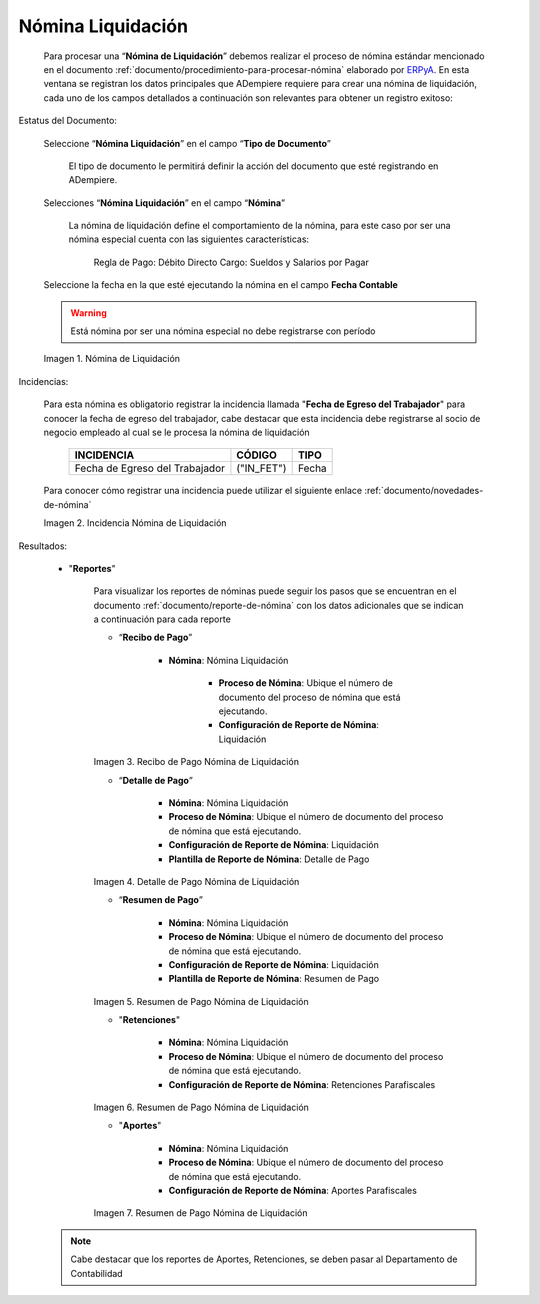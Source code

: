 .. _ERPyA: http://erpya.com

.. |Nomina de Liquidacion| image:: resources/payrollsettlementprocess.png
.. |Incidencia Nomina de Liquidacion| image:: resources/incidencepayrollsettlement.png
.. |Recibo de Pago Nomina de Liquidacion| image:: resources/settlementreceipt.png
.. |Detalle de Pago Nomina de Liquidacion| image:: resources/paymentdetail.png
.. |Resumen de Pago Nomina de Liquidacion| image:: resources/paymentsummary.png
.. |Retenciones| image:: resources/withholdings.png
.. |Aportes| image:: resources/contributions.png

.. _documento/nómina-liquidación:

========================
 **Nómina Liquidación**
========================

    Para procesar una “**Nómina de Liquidación**” debemos realizar el proceso de nómina estándar mencionado en el documento :ref:`documento/procedimiento-para-procesar-nómina` elaborado por `ERPyA`_. En esta ventana se registran los datos principales que ADempiere requiere para crear una nómina de liquidación, cada uno de los campos detallados a continuación son relevantes para obtener un registro exitoso:


Estatus del Documento:

    Seleccione “**Nómina Liquidación**” en el campo “**Tipo de Documento**”

        El tipo de documento le permitirá definir la acción del documento que esté registrando en ADempiere.

    Selecciones “**Nómina Liquidación**” en el campo “**Nómina**”

        La nómina de liquidación define el comportamiento de la nómina, para este caso por ser una nómina especial cuenta con las siguientes características:

            Regla de Pago: Débito Directo
            Cargo: Sueldos y Salarios por Pagar

    Seleccione la fecha en la que esté ejecutando la nómina en el campo **Fecha Contable**


    .. warning::

        Está nómina  por ser una nómina especial no debe registrarse con período

    |Nomina de Liquidacion|

    Imagen 1. Nómina de Liquidación   


Incidencias:

    Para esta nómina es obligatorio registrar la incidencia llamada "**Fecha de Egreso del Trabajador**" para conocer la fecha de egreso del trabajador, cabe destacar que esta incidencia debe registrarse al socio de negocio empleado al cual se le procesa la nómina de liquidación


      +-------------------------------------------------------+----------------------+----------------+
      |           **INCIDENCIA**                              |     **CÓDIGO**       |    **TIPO**    |
      +=======================================================+======================+================+
      | Fecha de Egreso del Trabajador                        |     ("IN_FET")       |     Fecha      |
      +-------------------------------------------------------+----------------------+----------------+


    Para conocer cómo registrar una incidencia puede utilizar el siguiente enlace :ref:`documento/novedades-de-nómina`

    |Incidencia Nomina de Liquidacion|

    Imagen 2. Incidencia Nómina de Liquidación


Resultados:

    - "**Reportes**"

        Para visualizar los reportes de nóminas  puede seguir los pasos que se encuentran en el documento :ref:`documento/reporte-de-nómina` con los datos adicionales que se indican a continuación para cada reporte

        - “**Recibo de Pago**”

            - **Nómina**: Nómina Liquidación

         	- **Proceso de Nómina**: Ubique el número de documento del proceso de nómina que está ejecutando.

         	- **Configuración de Reporte de Nómina**: Liquidación


        |Recibo de Pago Nomina de Liquidacion|

        Imagen 3. Recibo de Pago Nómina de Liquidación       


        - “**Detalle de Pago**”

            - **Nómina**: Nómina Liquidación

            - **Proceso de Nómina**: Ubique el número de documento del proceso de nómina que está ejecutando.

            - **Configuración de Reporte de Nómina**: Liquidación

            - **Plantilla de Reporte de Nómina**: Detalle de Pago

        |Detalle de Pago Nomina de Liquidacion|

        Imagen 4. Detalle de Pago Nómina de Liquidación 

        - “**Resumen de Pago**”

            - **Nómina**: Nómina Liquidación

            - **Proceso de Nómina**: Ubique el número de documento del proceso de nómina que está ejecutando.

            - **Configuración de Reporte de Nómina**: Liquidación

            - **Plantilla de Reporte de Nómina**: Resumen de Pago

        |Resumen de Pago Nomina de Liquidacion|

        Imagen 5. Resumen de Pago Nómina de Liquidación 


        - "**Retenciones**"

            - **Nómina**: Nómina Liquidación

            - **Proceso de Nómina**: Ubique el número de documento del proceso de nómina que está ejecutando.

            - **Configuración de Reporte de Nómina**: Retenciones Parafiscales

        |Retenciones|

        Imagen 6. Resumen de Pago Nómina de Liquidación 
       

        - "**Aportes**"

            - **Nómina**: Nómina Liquidación

            - **Proceso de Nómina**: Ubique el número de documento del proceso de nómina que está ejecutando.

            - **Configuración de Reporte de Nómina**: Aportes Parafiscales

        |Aportes|

        Imagen 7. Resumen de Pago Nómina de Liquidación 

        

    .. note::

            Cabe destacar que los reportes de Aportes, Retenciones, se deben pasar al Departamento de Contabilidad

